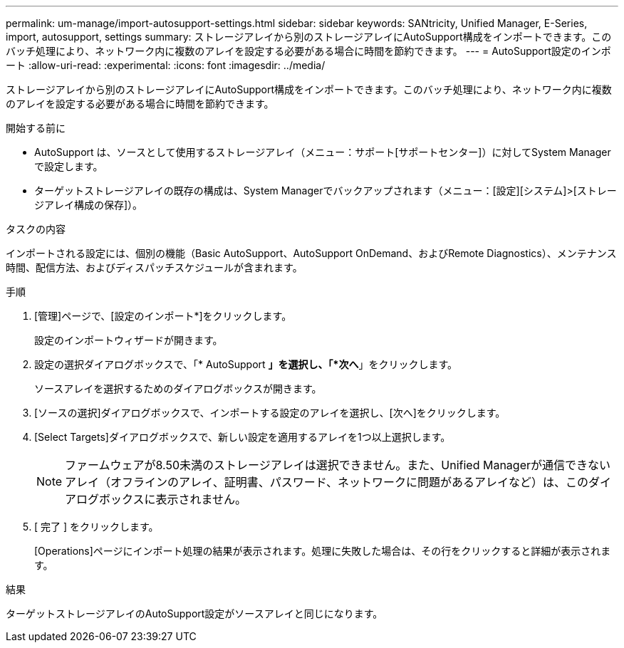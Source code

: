 ---
permalink: um-manage/import-autosupport-settings.html 
sidebar: sidebar 
keywords: SANtricity, Unified Manager, E-Series, import, autosupport, settings 
summary: ストレージアレイから別のストレージアレイにAutoSupport構成をインポートできます。このバッチ処理により、ネットワーク内に複数のアレイを設定する必要がある場合に時間を節約できます。 
---
= AutoSupport設定のインポート
:allow-uri-read: 
:experimental: 
:icons: font
:imagesdir: ../media/


[role="lead"]
ストレージアレイから別のストレージアレイにAutoSupport構成をインポートできます。このバッチ処理により、ネットワーク内に複数のアレイを設定する必要がある場合に時間を節約できます。

.開始する前に
* AutoSupport は、ソースとして使用するストレージアレイ（メニュー：サポート[サポートセンター]）に対してSystem Managerで設定します。
* ターゲットストレージアレイの既存の構成は、System Managerでバックアップされます（メニュー：[設定][システム]>[ストレージアレイ構成の保存]）。


.タスクの内容
インポートされる設定には、個別の機能（Basic AutoSupport、AutoSupport OnDemand、およびRemote Diagnostics）、メンテナンス時間、配信方法、およびディスパッチスケジュールが含まれます。

.手順
. [管理]ページで、[設定のインポート*]をクリックします。
+
設定のインポートウィザードが開きます。

. 設定の選択ダイアログボックスで、「* AutoSupport *」を選択し、「*次へ*」をクリックします。
+
ソースアレイを選択するためのダイアログボックスが開きます。

. [ソースの選択]ダイアログボックスで、インポートする設定のアレイを選択し、[次へ]をクリックします。
. [Select Targets]ダイアログボックスで、新しい設定を適用するアレイを1つ以上選択します。
+
[NOTE]
====
ファームウェアが8.50未満のストレージアレイは選択できません。また、Unified Managerが通信できないアレイ（オフラインのアレイ、証明書、パスワード、ネットワークに問題があるアレイなど）は、このダイアログボックスに表示されません。

====
. [ 完了 ] をクリックします。
+
[Operations]ページにインポート処理の結果が表示されます。処理に失敗した場合は、その行をクリックすると詳細が表示されます。



.結果
ターゲットストレージアレイのAutoSupport設定がソースアレイと同じになります。
